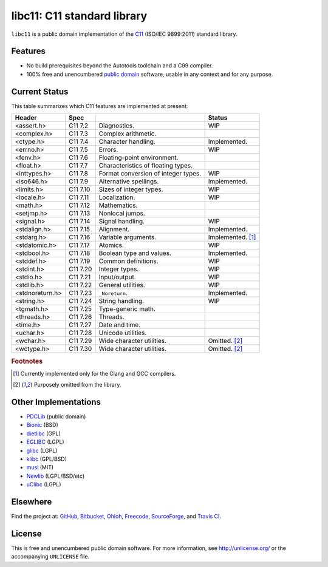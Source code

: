 libc11: C11 standard library
============================

.. image:: https://travis-ci.org/unlicensed/libc11.png?branch=master
   :target: https://travis-ci.org/unlicensed/libc11
   :align: right
   :alt: Travis CI build status

``libc11`` is a public domain implementation of the C11_ (ISO/IEC 9899:2011)
standard library.

.. _C11: http://en.wikipedia.org/wiki/C11_%28C_standard_revision%29

Features
--------

* No build prerequisites beyond the Autotools toolchain and a C99 compiler.
* 100% free and unencumbered `public domain <http://unlicense.org/>`_ software,
  usable in any context and for any purpose.

Current Status
--------------

This table summarizes which C11 features are implemented at present:

=============== ======== =================================== =================
Header          Spec                                         Status
=============== ======== =================================== =================
<assert.h>      C11 7.2  Diagnostics.                        WIP
<complex.h>     C11 7.3  Complex arithmetic.                 
<ctype.h>       C11 7.4  Character handling.                 Implemented.
<errno.h>       C11 7.5  Errors.                             WIP
<fenv.h>        C11 7.6  Floating-point environment.         
<float.h>       C11 7.7  Characteristics of floating types.  
<inttypes.h>    C11 7.8  Format conversion of integer types. WIP
<iso646.h>      C11 7.9  Alternative spellings.              Implemented.
<limits.h>      C11 7.10 Sizes of integer types.             WIP
<locale.h>      C11 7.11 Localization.                       WIP
<math.h>        C11 7.12 Mathematics.                        
<setjmp.h>      C11 7.13 Nonlocal jumps.                     
<signal.h>      C11 7.14 Signal handling.                    WIP
<stdalign.h>    C11 7.15 Alignment.                          Implemented.
<stdarg.h>      C11 7.16 Variable arguments.                 Implemented. [1]_
<stdatomic.h>   C11 7.17 Atomics.                            WIP
<stdbool.h>     C11 7.18 Boolean type and values.            Implemented.
<stddef.h>      C11 7.19 Common definitions.                 WIP
<stdint.h>      C11 7.20 Integer types.                      WIP
<stdio.h>       C11 7.21 Input/output.                       WIP
<stdlib.h>      C11 7.22 General utilities.                  WIP
<stdnoreturn.h> C11 7.23 ``_Noreturn``.                      Implemented.
<string.h>      C11 7.24 String handling.                    WIP
<tgmath.h>      C11 7.25 Type-generic math.                  
<threads.h>     C11 7.26 Threads.                            
<time.h>        C11 7.27 Date and time.                      
<uchar.h>       C11 7.28 Unicode utilities.                  
<wchar.h>       C11 7.29 Wide character utilities.           Omitted. [2]_
<wctype.h>      C11 7.30 Wide character utilities.           Omitted. [2]_
=============== ======== =================================== =================

.. rubric:: Footnotes

.. [1] Currently implemented only for the Clang and GCC compilers.

.. [2] Purposely omitted from the library.

Other Implementations
---------------------

* PDCLib_ (public domain)
* Bionic_ (BSD)
* dietlibc_ (GPL)
* EGLIBC_ (LGPL)
* glibc_ (LGPL)
* klibc_ (GPL/BSD)
* musl_ (MIT)
* Newlib_ (LGPL/BSD/etc)
* uClibc_ (LGPL)

.. _PDCLib:   http://pdclib.e43.eu/
.. _Bionic:   http://en.wikipedia.org/wiki/Bionic_%28software%29
.. _dietlibc: http://en.wikipedia.org/wiki/Dietlibc
.. _EGLIBC:   http://en.wikipedia.org/wiki/Embedded_GLIBC
.. _glibc:    http://en.wikipedia.org/wiki/GNU_C_Library
.. _klibc:    http://en.wikipedia.org/wiki/Klibc
.. _musl:     http://en.wikipedia.org/wiki/Musl
.. _Newlib:   http://en.wikipedia.org/wiki/Newlib
.. _uClibc:   http://en.wikipedia.org/wiki/UClibc

Elsewhere
---------

Find the project at: GitHub_, Bitbucket_, Ohloh_, Freecode_, SourceForge_,
and `Travis CI`_.

.. _GitHub:      http://github.com/unlicensed/libc11
.. _Bitbucket:   http://bitbucket.org/unlicensed/libc11
.. _Ohloh:       http://www.ohloh.net/p/libc11
.. _Freecode:    http://freecode.com/projects/libc11
.. _SourceForge: http://sourceforge.net/projects/libc11/
.. _Travis CI:   http://travis-ci.org/unlicensed/libc11

License
-------

This is free and unencumbered public domain software. For more information,
see http://unlicense.org/ or the accompanying ``UNLICENSE`` file.
